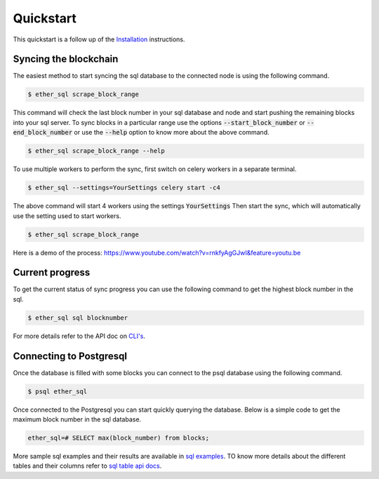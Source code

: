 Quickstart
==========
This quickstart is a follow up of the `Installation <../installation.html>`_ instructions.

Syncing the blockchain
----------------------

The easiest method to start syncing the sql database to the connected node is using the following command.

.. code:: shell

  $ ether_sql scrape_block_range

This command will check the last block number in your sql database and node and start pushing the remaining blocks into your sql server.
To sync blocks in a particular range use the options :code:`--start_block_number` or :code:`--end_block_number` or use the :code:`--help` option to know more about the above command.

.. code:: shell

  $ ether_sql scrape_block_range --help

To use multiple workers to perform the sync, first switch on celery workers in a separate terminal.

.. code :: shell

  $ ether_sql --settings=YourSettings celery start -c4

The above command will start 4 workers using the settings :code:`YourSettings`
Then start the sync, which will automatically use the setting used to start workers.

.. code :: shell

  $ ether_sql scrape_block_range

Here is a demo of the process: https://www.youtube.com/watch?v=rnkfyAgGJwI&feature=youtu.be

Current progress
----------------
To get the current status of sync progress you can use the following command to get the highest block number in the sql.

.. code:: shell

  $ ether_sql sql blocknumber

For more details refer to the API doc on `CLI's <../api/cli.html>`_.

Connecting to Postgresql
------------------------
Once the database is filled with some blocks you can connect to the psql database using the following command.

.. code:: shell

  $ psql ether_sql

Once connected to the Postgresql you can start quickly querying the database.
Below is a simple code to get the maximum block number in the sql database.

.. code:: sql

  ether_sql=# SELECT max(block_number) from blocks;

More sample sql examples and their results are available in `sql examples <basic-sql.html>`_.
TO know more details about the different tables and their columns refer to `sql table api docs <../api/models.html>`_.
